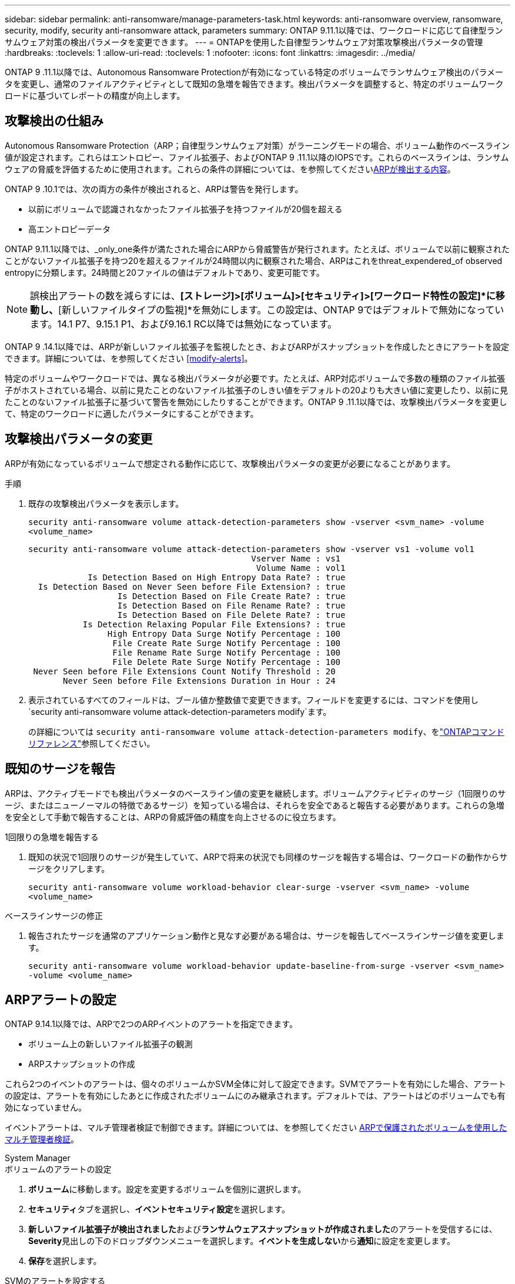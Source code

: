 ---
sidebar: sidebar 
permalink: anti-ransomware/manage-parameters-task.html 
keywords: anti-ransomware overview, ransomware, security, modify, security anti-ransomware attack, parameters 
summary: ONTAP 9.11.1以降では、ワークロードに応じて自律型ランサムウェア対策の検出パラメータを変更できます。 
---
= ONTAPを使用した自律型ランサムウェア対策攻撃検出パラメータの管理
:hardbreaks:
:toclevels: 1
:allow-uri-read: 
:toclevels: 1
:nofooter: 
:icons: font
:linkattrs: 
:imagesdir: ../media/


[role="lead"]
ONTAP 9 .11.1以降では、Autonomous Ransomware Protectionが有効になっている特定のボリュームでランサムウェア検出のパラメータを変更し、通常のファイルアクティビティとして既知の急増を報告できます。検出パラメータを調整すると、特定のボリュームワークロードに基づいてレポートの精度が向上します。



== 攻撃検出の仕組み

Autonomous Ransomware Protection（ARP；自律型ランサムウェア対策）がラーニングモードの場合、ボリューム動作のベースライン値が設定されます。これらはエントロピー、ファイル拡張子、およびONTAP 9 .11.1以降のIOPSです。これらのベースラインは、ランサムウェアの脅威を評価するために使用されます。これらの条件の詳細については、を参照してくださいxref:index.html#what-arp-detects[ARPが検出する内容]。

ONTAP 9 .10.1では、次の両方の条件が検出されると、ARPは警告を発行します。

* 以前にボリュームで認識されなかったファイル拡張子を持つファイルが20個を超える
* 高エントロピーデータ


ONTAP 9.11.1以降では、_only_one条件が満たされた場合にARPから脅威警告が発行されます。たとえば、ボリュームで以前に観察されたことがないファイル拡張子を持つ20を超えるファイルが24時間以内に観察された場合、ARPはこれをthreat_expendered_of observed entropyに分類します。24時間と20ファイルの値はデフォルトであり、変更可能です。


NOTE: 誤検出アラートの数を減らすには、*[ストレージ]>[ボリューム]>[セキュリティ]>[ワークロード特性の設定]*に移動し、*[新しいファイルタイプの監視]*を無効にします。この設定は、ONTAP 9ではデフォルトで無効になっています。14.1 P7、9.15.1 P1、および9.16.1 RC以降では無効になっています。

ONTAP 9 .14.1以降では、ARPが新しいファイル拡張子を監視したとき、およびARPがスナップショットを作成したときにアラートを設定できます。詳細については、を参照してください <<modify-alerts>>。

特定のボリュームやワークロードでは、異なる検出パラメータが必要です。たとえば、ARP対応ボリュームで多数の種類のファイル拡張子がホストされている場合、以前に見たことのないファイル拡張子のしきい値をデフォルトの20よりも大きい値に変更したり、以前に見たことのないファイル拡張子に基づいて警告を無効にしたりすることができます。ONTAP 9 .11.1以降では、攻撃検出パラメータを変更して、特定のワークロードに適したパラメータにすることができます。



== 攻撃検出パラメータの変更

ARPが有効になっているボリュームで想定される動作に応じて、攻撃検出パラメータの変更が必要になることがあります。

.手順
. 既存の攻撃検出パラメータを表示します。
+
`security anti-ransomware volume attack-detection-parameters show -vserver <svm_name> -volume <volume_name>`

+
....
security anti-ransomware volume attack-detection-parameters show -vserver vs1 -volume vol1
                                             Vserver Name : vs1
                                              Volume Name : vol1
            Is Detection Based on High Entropy Data Rate? : true
  Is Detection Based on Never Seen before File Extension? : true
                  Is Detection Based on File Create Rate? : true
                  Is Detection Based on File Rename Rate? : true
                  Is Detection Based on File Delete Rate? : true
           Is Detection Relaxing Popular File Extensions? : true
                High Entropy Data Surge Notify Percentage : 100
                 File Create Rate Surge Notify Percentage : 100
                 File Rename Rate Surge Notify Percentage : 100
                 File Delete Rate Surge Notify Percentage : 100
 Never Seen before File Extensions Count Notify Threshold : 20
       Never Seen before File Extensions Duration in Hour : 24
....
. 表示されているすべてのフィールドは、ブール値か整数値で変更できます。フィールドを変更するには、コマンドを使用し `security anti-ransomware volume attack-detection-parameters modify`ます。
+
の詳細については `security anti-ransomware volume attack-detection-parameters modify`、をlink:https://docs.netapp.com/us-en/ontap-cli/security-anti-ransomware-volume-attack-detection-parameters-modify.html["ONTAPコマンド リファレンス"^]参照してください。





== 既知のサージを報告

ARPは、アクティブモードでも検出パラメータのベースライン値の変更を継続します。ボリュームアクティビティのサージ（1回限りのサージ、またはニューノーマルの特徴であるサージ）を知っている場合は、それらを安全であると報告する必要があります。これらの急増を安全として手動で報告することは、ARPの脅威評価の精度を向上させるのに役立ちます。

.1回限りの急増を報告する
. 既知の状況で1回限りのサージが発生していて、ARPで将来の状況でも同様のサージを報告する場合は、ワークロードの動作からサージをクリアします。
+
`security anti-ransomware volume workload-behavior clear-surge -vserver <svm_name> -volume <volume_name>`



.ベースラインサージの修正
. 報告されたサージを通常のアプリケーション動作と見なす必要がある場合は、サージを報告してベースラインサージ値を変更します。
+
`security anti-ransomware volume workload-behavior update-baseline-from-surge -vserver <svm_name> -volume <volume_name>`





== ARPアラートの設定

ONTAP 9.14.1以降では、ARPで2つのARPイベントのアラートを指定できます。

* ボリューム上の新しいファイル拡張子の観測
* ARPスナップショットの作成


これら2つのイベントのアラートは、個々のボリュームかSVM全体に対して設定できます。SVMでアラートを有効にした場合、アラートの設定は、アラートを有効にしたあとに作成されたボリュームにのみ継承されます。デフォルトでは、アラートはどのボリュームでも有効になっていません。

イベントアラートは、マルチ管理者検証で制御できます。詳細については、を参照してください xref:use-cases-restrictions-concept.html#multi-admin-verification-with-volumes-protected-with-arp[ARPで保護されたボリュームを使用したマルチ管理者検証]。

[role="tabbed-block"]
====
.System Manager
--
.ボリュームのアラートの設定
. **ボリューム**に移動します。設定を変更するボリュームを個別に選択します。
. **セキュリティ**タブを選択し、**イベントセキュリティ設定**を選択します。
. **新しいファイル拡張子が検出されました**および**ランサムウェアスナップショットが作成されました**のアラートを受信するには、**Severity**見出しの下のドロップダウンメニューを選択します。**イベントを生成しない**から**通知**に設定を変更します。
. **保存**を選択します。


.SVMのアラートを設定する
. [Storage VM]**に移動し、設定を有効にするSVMを選択します。
. [** Security*]見出しの下で、[** Anti-ransomware*]カードを探します。[Edit Ransomware Event Severity]を選択します image:../media/icon_kabob.gif["メニューオプションアイコン"] 。
. **新しいファイル拡張子が検出されました**および**ランサムウェアスナップショットが作成されました**のアラートを受信するには、**Severity**見出しの下のドロップダウンメニューを選択します。**イベントを生成しない**から**通知**に設定を変更します。
. **保存**を選択します。


--
.CLI
--
.ボリュームのアラートの設定
* 新しいファイル拡張子にアラートを設定するには、次の手順を実行します。
+
`security anti-ransomware volume event-log modify -vserver <svm_name> -is-enabled-on-new-file-extension-seen true`

* ARPスナップショットの作成に関するアラートを設定するには、次の手順を実行します。
+
`security anti-ransomware volume event-log modify -vserver <svm_name> -is-enabled-on-snapshot-copy-creation true`

* コマンドを使用して設定を確認し `anti-ransomware volume event-log show`ます。


.SVMのアラートを設定する
* 新しいファイル拡張子にアラートを設定するには、次の手順を実行します。
+
`security anti-ransomware vserver event-log modify -vserver <svm_name> -is-enabled-on-new-file-extension-seen true`

* ARPスナップショットの作成に関するアラートを設定するには、次の手順を実行します。
+
`security anti-ransomware vserver event-log modify -vserver <svm_name> -is-enabled-on-snapshot-copy-creation true`

* コマンドを使用して設定を確認し `security anti-ransomware vserver event-log show`ます。


--
====
.関連情報
* link:https://kb.netapp.com/onprem/ontap/da/NAS/Understanding_Autonomous_Ransomware_Protection_attacks_and_the_Autonomous_Ransomware_Protection_snapshot["Autonomous Ransomware Protection AttacksとAutonomous Ransomware Protectionのスナップショットについて理解する"^]です。

